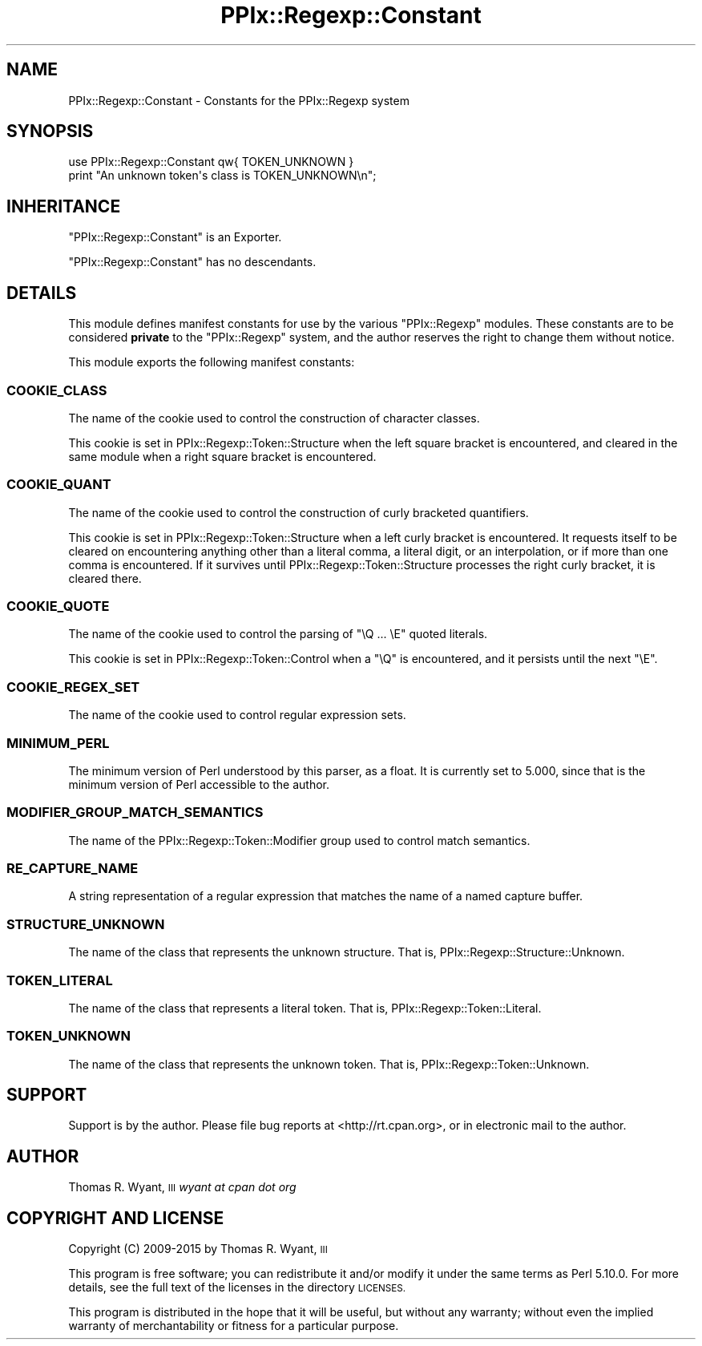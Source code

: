 .\" Automatically generated by Pod::Man 2.28 (Pod::Simple 3.29)
.\"
.\" Standard preamble:
.\" ========================================================================
.de Sp \" Vertical space (when we can't use .PP)
.if t .sp .5v
.if n .sp
..
.de Vb \" Begin verbatim text
.ft CW
.nf
.ne \\$1
..
.de Ve \" End verbatim text
.ft R
.fi
..
.\" Set up some character translations and predefined strings.  \*(-- will
.\" give an unbreakable dash, \*(PI will give pi, \*(L" will give a left
.\" double quote, and \*(R" will give a right double quote.  \*(C+ will
.\" give a nicer C++.  Capital omega is used to do unbreakable dashes and
.\" therefore won't be available.  \*(C` and \*(C' expand to `' in nroff,
.\" nothing in troff, for use with C<>.
.tr \(*W-
.ds C+ C\v'-.1v'\h'-1p'\s-2+\h'-1p'+\s0\v'.1v'\h'-1p'
.ie n \{\
.    ds -- \(*W-
.    ds PI pi
.    if (\n(.H=4u)&(1m=24u) .ds -- \(*W\h'-12u'\(*W\h'-12u'-\" diablo 10 pitch
.    if (\n(.H=4u)&(1m=20u) .ds -- \(*W\h'-12u'\(*W\h'-8u'-\"  diablo 12 pitch
.    ds L" ""
.    ds R" ""
.    ds C` ""
.    ds C' ""
'br\}
.el\{\
.    ds -- \|\(em\|
.    ds PI \(*p
.    ds L" ``
.    ds R" ''
.    ds C`
.    ds C'
'br\}
.\"
.\" Escape single quotes in literal strings from groff's Unicode transform.
.ie \n(.g .ds Aq \(aq
.el       .ds Aq '
.\"
.\" If the F register is turned on, we'll generate index entries on stderr for
.\" titles (.TH), headers (.SH), subsections (.SS), items (.Ip), and index
.\" entries marked with X<> in POD.  Of course, you'll have to process the
.\" output yourself in some meaningful fashion.
.\"
.\" Avoid warning from groff about undefined register 'F'.
.de IX
..
.nr rF 0
.if \n(.g .if rF .nr rF 1
.if (\n(rF:(\n(.g==0)) \{
.    if \nF \{
.        de IX
.        tm Index:\\$1\t\\n%\t"\\$2"
..
.        if !\nF==2 \{
.            nr % 0
.            nr F 2
.        \}
.    \}
.\}
.rr rF
.\" ========================================================================
.\"
.IX Title "PPIx::Regexp::Constant 3"
.TH PPIx::Regexp::Constant 3 "2015-10-31" "perl v5.22.1" "User Contributed Perl Documentation"
.\" For nroff, turn off justification.  Always turn off hyphenation; it makes
.\" way too many mistakes in technical documents.
.if n .ad l
.nh
.SH "NAME"
PPIx::Regexp::Constant \- Constants for the PPIx::Regexp system
.SH "SYNOPSIS"
.IX Header "SYNOPSIS"
.Vb 2
\& use PPIx::Regexp::Constant qw{ TOKEN_UNKNOWN }
\& print "An unknown token\*(Aqs class is TOKEN_UNKNOWN\en";
.Ve
.SH "INHERITANCE"
.IX Header "INHERITANCE"
\&\f(CW\*(C`PPIx::Regexp::Constant\*(C'\fR is an Exporter.
.PP
\&\f(CW\*(C`PPIx::Regexp::Constant\*(C'\fR has no descendants.
.SH "DETAILS"
.IX Header "DETAILS"
This module defines manifest constants for use by the various
\&\f(CW\*(C`PPIx::Regexp\*(C'\fR modules. These constants are to be considered \fBprivate\fR
to the \f(CW\*(C`PPIx::Regexp\*(C'\fR system, and the author reserves the right to
change them without notice.
.PP
This module exports the following manifest constants:
.SS "\s-1COOKIE_CLASS\s0"
.IX Subsection "COOKIE_CLASS"
The name of the cookie used to control the construction of character
classes.
.PP
This cookie is set in
PPIx::Regexp::Token::Structure when
the left square bracket is encountered, and cleared in the same module
when a right square bracket is encountered.
.SS "\s-1COOKIE_QUANT\s0"
.IX Subsection "COOKIE_QUANT"
The name of the cookie used to control the construction of curly
bracketed quantifiers.
.PP
This cookie is set in
PPIx::Regexp::Token::Structure when a
left curly bracket is encountered. It requests itself to be cleared on
encountering anything other than a literal comma, a literal digit, or an
interpolation, or if more than one comma is encountered. If it survives
until PPIx::Regexp::Token::Structure
processes the right curly bracket, it is cleared there.
.SS "\s-1COOKIE_QUOTE\s0"
.IX Subsection "COOKIE_QUOTE"
The name of the cookie used to control the parsing of \f(CW\*(C`\eQ ... \eE\*(C'\fR
quoted literals.
.PP
This cookie is set in
PPIx::Regexp::Token::Control when a
\&\f(CW\*(C`\eQ\*(C'\fR is encountered, and it persists until the next \f(CW\*(C`\eE\*(C'\fR.
.SS "\s-1COOKIE_REGEX_SET\s0"
.IX Subsection "COOKIE_REGEX_SET"
The name of the cookie used to control regular expression sets.
.SS "\s-1MINIMUM_PERL\s0"
.IX Subsection "MINIMUM_PERL"
The minimum version of Perl understood by this parser, as a float. It is
currently set to 5.000, since that is the minimum version of Perl
accessible to the author.
.SS "\s-1MODIFIER_GROUP_MATCH_SEMANTICS\s0"
.IX Subsection "MODIFIER_GROUP_MATCH_SEMANTICS"
The name of the
PPIx::Regexp::Token::Modifier group
used to control match semantics.
.SS "\s-1RE_CAPTURE_NAME\s0"
.IX Subsection "RE_CAPTURE_NAME"
A string representation of a regular expression that matches the name of
a named capture buffer.
.SS "\s-1STRUCTURE_UNKNOWN\s0"
.IX Subsection "STRUCTURE_UNKNOWN"
The name of the class that represents the unknown structure. That is,
PPIx::Regexp::Structure::Unknown.
.SS "\s-1TOKEN_LITERAL\s0"
.IX Subsection "TOKEN_LITERAL"
The name of the class that represents a literal token. That is,
PPIx::Regexp::Token::Literal.
.SS "\s-1TOKEN_UNKNOWN\s0"
.IX Subsection "TOKEN_UNKNOWN"
The name of the class that represents the unknown token. That is,
PPIx::Regexp::Token::Unknown.
.SH "SUPPORT"
.IX Header "SUPPORT"
Support is by the author. Please file bug reports at
<http://rt.cpan.org>, or in electronic mail to the author.
.SH "AUTHOR"
.IX Header "AUTHOR"
Thomas R. Wyant, \s-1III \s0\fIwyant at cpan dot org\fR
.SH "COPYRIGHT AND LICENSE"
.IX Header "COPYRIGHT AND LICENSE"
Copyright (C) 2009\-2015 by Thomas R. Wyant, \s-1III\s0
.PP
This program is free software; you can redistribute it and/or modify it
under the same terms as Perl 5.10.0. For more details, see the full text
of the licenses in the directory \s-1LICENSES.\s0
.PP
This program is distributed in the hope that it will be useful, but
without any warranty; without even the implied warranty of
merchantability or fitness for a particular purpose.

